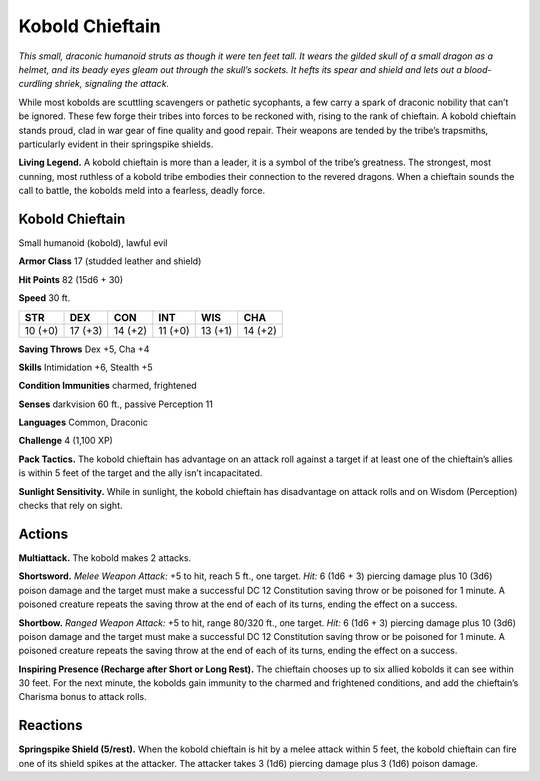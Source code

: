 
.. _tob:kobold-chieftain:

Kobold Chieftain
----------------

*This small, draconic humanoid struts as though it were ten feet tall.
It wears the gilded skull of a small dragon as a helmet, and its beady
eyes gleam out through the skull’s sockets. It hefts its spear and
shield and lets out a blood-curdling shriek, signaling the attack.*

While most kobolds are scuttling scavengers or pathetic
sycophants, a few carry a spark of draconic nobility that can’t be
ignored. These few forge their tribes into forces to be reckoned
with, rising to the rank of chieftain. A kobold chieftain stands
proud, clad in war gear of fine quality and good repair. Their
weapons are tended by the tribe’s trapsmiths, particularly
evident in their springspike shields.

**Living Legend.** A kobold chieftain is more than a leader, it is
a symbol of the tribe’s greatness. The strongest, most cunning,
most ruthless of a kobold tribe embodies their connection to the
revered dragons. When a chieftain sounds the call to battle, the
kobolds meld into a fearless, deadly force.

Kobold Chieftain
~~~~~~~~~~~~~~~~

Small humanoid (kobold), lawful evil

**Armor Class** 17 (studded leather and shield)

**Hit Points** 82 (15d6 + 30)

**Speed** 30 ft.

+-----------+-----------+-----------+-----------+-----------+-----------+
| STR       | DEX       | CON       | INT       | WIS       | CHA       |
+===========+===========+===========+===========+===========+===========+
| 10 (+0)   | 17 (+3)   | 14 (+2)   | 11 (+0)   | 13 (+1)   | 14 (+2)   |
+-----------+-----------+-----------+-----------+-----------+-----------+

**Saving Throws** Dex +5, Cha +4

**Skills** Intimidation +6, Stealth +5

**Condition Immunities** charmed, frightened

**Senses** darkvision 60 ft., passive Perception 11

**Languages** Common, Draconic

**Challenge** 4 (1,100 XP)

**Pack Tactics.** The kobold chieftain has advantage on an attack
roll against a target if at least one of the chieftain’s allies is
within 5 feet of the target and the ally isn’t incapacitated.

**Sunlight Sensitivity.** While in sunlight, the kobold chieftain
has disadvantage on attack rolls and on Wisdom (Perception)
checks that rely on sight.

Actions
~~~~~~~

**Multiattack.** The kobold makes 2 attacks.

**Shortsword.** *Melee Weapon Attack:* +5 to hit, reach 5 ft.,
one target. *Hit:* 6 (1d6 + 3) piercing damage plus 10 (3d6)
poison damage and the target must make a successful DC
12 Constitution saving throw or be poisoned for 1 minute. A
poisoned creature repeats the saving throw at the end of each
of its turns, ending the effect on a success.

**Shortbow.** *Ranged Weapon Attack:* +5 to hit, range 80/320 ft.,
one target. *Hit:* 6 (1d6 + 3) piercing damage plus 10 (3d6)
poison damage and the target must make a successful DC
12 Constitution saving throw or be poisoned for 1 minute. A
poisoned creature repeats the saving throw at the end of each
of its turns, ending the effect on a success.

**Inspiring Presence (Recharge after Short or Long Rest).** The
chieftain chooses up to six allied kobolds it can see within 30
feet. For the next minute, the kobolds gain immunity to the
charmed and frightened conditions, and add the chieftain’s
Charisma bonus to attack rolls.

Reactions
~~~~~~~~~

**Springspike Shield (5/rest).** When the kobold chieftain is hit by
a melee attack within 5 feet, the kobold chieftain can fire one
of its shield spikes at the attacker. The attacker takes 3 (1d6)
piercing damage plus 3 (1d6) poison damage.
